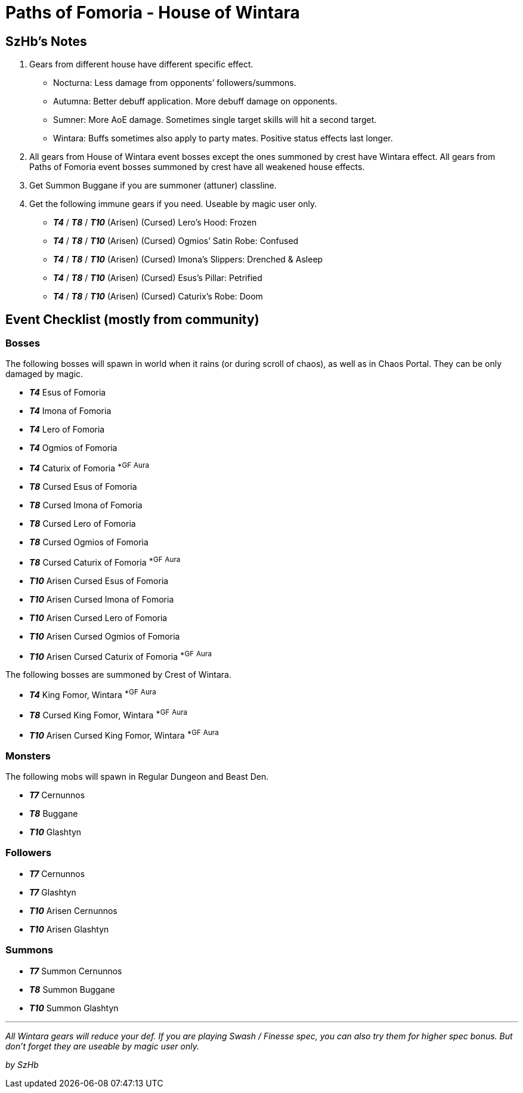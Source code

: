 = Paths of Fomoria - House of Wintara
:page-role: -toc

== SzHb’s Notes

. Gears from different house have different specific effect.
* Nocturna: Less damage from opponents’ followers/summons.
* Autumna: Better debuff application. More debuff damage on opponents.
* Sumner: More AoE damage. Sometimes single target skills will hit a second target.
* Wintara: Buffs sometimes also apply to party mates. Positive status effects last longer.
. All gears from House of Wintara event bosses except the ones summoned by crest have Wintara effect. All gears from Paths of Fomoria event bosses summoned by crest have all weakened house effects.
. Get Summon Buggane if you are summoner (attuner) classline.
. Get the following immune gears if you need. Useable by magic user only.
* *_T4_* / *_T8_* / *_T10_* (Arisen) (Cursed) Lero’s Hood: Frozen
* *_T4_* / *_T8_* / *_T10_* (Arisen) (Cursed) Ogmios’ Satin Robe: Confused
* *_T4_* / *_T8_* / *_T10_* (Arisen) (Cursed) Imona’s Slippers: Drenched & Asleep
* *_T4_* / *_T8_* / *_T10_* (Arisen) (Cursed) Esus’s Pillar: Petrified
* *_T4_* / *_T8_* / *_T10_* (Arisen) (Cursed) Caturix’s Robe: Doom

== Event Checklist (mostly from community)

=== Bosses

The following bosses will spawn in world when it rains (or during scroll of chaos), as well as in Chaos Portal. They can be only damaged by magic.

* *_T4_* Esus of Fomoria
* *_T4_* Imona of Fomoria
* *_T4_* Lero of Fomoria
* *_T4_* Ogmios of Fomoria
* *_T4_* Caturix of Fomoria ^*GF^ ^Aura^
* *_T8_* Cursed Esus of Fomoria
* *_T8_* Cursed Imona of Fomoria
* *_T8_* Cursed Lero of Fomoria
* *_T8_* Cursed Ogmios of Fomoria
* *_T8_* Cursed Caturix of Fomoria ^*GF^ ^Aura^
* *_T10_* Arisen Cursed Esus of Fomoria
* *_T10_* Arisen Cursed Imona of Fomoria
* *_T10_* Arisen Cursed Lero of Fomoria
* *_T10_* Arisen Cursed Ogmios of Fomoria
* *_T10_* Arisen Cursed Caturix of Fomoria ^*GF^ ^Aura^

The following bosses are summoned by Crest of Wintara.

* *_T4_* King Fomor, Wintara ^*GF^ ^Aura^
* *_T8_* Cursed King Fomor, Wintara ^*GF^ ^Aura^
* *_T10_* Arisen Cursed King Fomor, Wintara ^*GF^ ^Aura^

=== Monsters

The following mobs will spawn in Regular Dungeon and Beast Den.

* *_T7_* Cernunnos
* *_T8_* Buggane
* *_T10_* Glashtyn

=== Followers

* *_T7_* Cernunnos
* *_T7_* Glashtyn
* *_T10_* Arisen Cernunnos
* *_T10_* Arisen Glashtyn

=== Summons

* *_T7_* Summon Cernunnos
* *_T8_* Summon Buggane
* *_T10_* Summon Glashtyn

'''''

_All Wintara gears will reduce your def. If you are playing Swash / Finesse spec, you can also try them for higher spec bonus. But don’t forget they are useable by magic user only._

_by SzHb_
